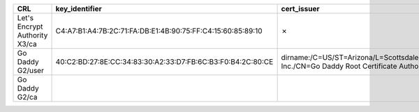 =============================  ===========================================================  =====================================================================================================  =============
CRL                            key_identifier                                               cert_issuer                                                                                            cert_serial
=============================  ===========================================================  =====================================================================================================  =============
Let's Encrypt Authority X3/ca  C4:A7:B1:A4:7B:2C:71:FA:DB:E1:4B:90:75:FF:C4:15:60:85:89:10  ✗                                                                                                      ✗
Go Daddy G2/user               40:C2:BD:27:8E:CC:34:83:30:A2:33:D7:FB:6C:B3:F0:B4:2C:80:CE  dirname:/C=US/ST=Arizona/L=Scottsdale/O=GoDaddy.com, Inc./CN=Go Daddy Root Certificate Authority - G2  7
Go Daddy G2/ca
=============================  ===========================================================  =====================================================================================================  =============